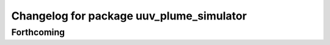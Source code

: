 ^^^^^^^^^^^^^^^^^^^^^^^^^^^^^^^^^^^^^^^^^
Changelog for package uuv_plume_simulator
^^^^^^^^^^^^^^^^^^^^^^^^^^^^^^^^^^^^^^^^^

Forthcoming
-----------
